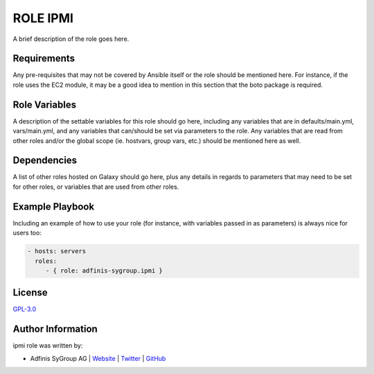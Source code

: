 ==========
ROLE IPMI
==========

.. image:: https://img.shields.io/github/license/adfinis-sygroup/ansible-role-ipmi.svg?style=flat-square
  :target: https://github.com/adfinis-sygroup/ansible-role-ipmi/blob/master/LICENSE

.. image:: https://img.shields.io/travis/adfinis-sygroup/ansible-role-ipmi.svg?style=flat-square
  :target: https://github.com/adfinis-sygroup/ansible-role-ipmi

.. image:: https://img.shields.io/badge/galaxy-adfinis--sygroup.ipmi-660198.svg?style=flat-square
  :target: https://galaxy.ansible.com/adfinis-sygroup/ipmi

A brief description of the role goes here.


Requirements
=============

Any pre-requisites that may not be covered by Ansible itself or the role
should be mentioned here. For instance, if the role uses the EC2 module, it
may be a good idea to mention in this section that the boto package is required.


Role Variables
===============

A description of the settable variables for this role should go here, including
any variables that are in defaults/main.yml, vars/main.yml, and any variables
that can/should be set via parameters to the role. Any variables that are read
from other roles and/or the global scope (ie. hostvars, group vars, etc.)
should be mentioned here as well.


Dependencies
=============

A list of other roles hosted on Galaxy should go here, plus any details in
regards to parameters that may need to be set for other roles, or variables
that are used from other roles.


Example Playbook
=================

Including an example of how to use your role (for instance, with variables
passed in as parameters) is always nice for users too:

.. code-block:: yaml

  - hosts: servers
    roles:
       - { role: adfinis-sygroup.ipmi }


License
========

`GPL-3.0 <https://github.com/adfinis-sygroup/ansible-role-ipmi/blob/master/LICENSE>`_


Author Information
===================

ipmi role was written by:

* Adfinis SyGroup AG | `Website <https://www.adfinis-sygroup.ch/>`_ | `Twitter <https://twitter.com/adfinissygroup>`_ | `GitHub <https://github.com/adfinis-sygroup>`_


